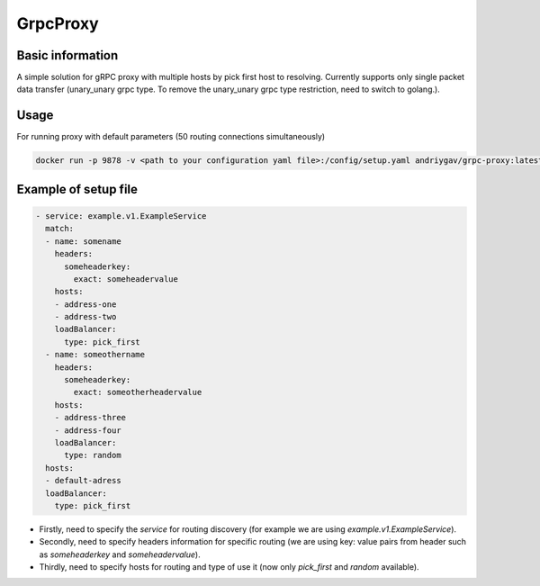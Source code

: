 #########
GrpcProxy
#########

|build| |codecov| |docker| |docs|

.. |build| image:: https://github.com/andriygav/GrpcProxy/actions/workflows/docker.yml/badge.svg?branch=master
    :target: https://github.com/andriygav/GrpcProxy/actions/workflows/docker.yml
    :alt: Build info

.. |codecov| image:: https://img.shields.io/codecov/c/github/andriygav/GrpcProxy
    :target: https://github.com/andriygav/GrpcProxy/tree/master
    :alt: Test coverage
    
.. |docker| image:: https://img.shields.io/docker/v/andriygav/grpc-proxy?sort=semver
    :target: https://hub.docker.com/repository/docker/andriygav/grpc-proxy
    :alt: Docker Hub Version

.. |docs| image:: https://github.com/andriygav/GrpcProxy/workflows/docs/badge.svg
    :target: https://andriygav.github.io/GrpcProxy/
    :alt: Docs status

Basic information
=================

A simple solution for gRPC proxy with multiple hosts by pick first host to resolving. Currently supports only single packet data transfer (unary_unary grpc type. To remove the unary_unary grpc type restriction, need to switch to golang.).

Usage
=====

For running proxy with default parameters (50 routing connections simultaneously)

.. code-block:: bash

    docker run -p 9878 -v <path to your configuration yaml file>:/config/setup.yaml andriygav/grpc-proxy:latest


Example of setup file
=====================

.. code-block:: bash

    - service: example.v1.ExampleService
      match:
      - name: somename
        headers:
          someheaderkey:
            exact: someheadervalue
        hosts:
        - address-one
        - address-two
        loadBalancer:
          type: pick_first
      - name: someothername
        headers:
          someheaderkey:
            exact: someotherheadervalue
        hosts:
        - address-three
        - address-four
        loadBalancer:
          type: random
      hosts:
      - default-adress
      loadBalancer:
        type: pick_first

- Firstly, need to specify the `service` for routing discovery (for example we are using `example.v1.ExampleService`).
- Secondly, need to specify headers information for specific routing (we are using key: value pairs from header such as `someheaderkey` and `someheadervalue`).
- Thirdly, need to specify hosts for routing and type of use it (now only `pick_first` and `random` available).
